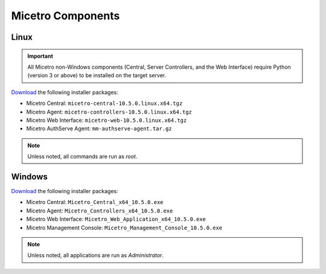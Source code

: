 .. meta::
   :description: Download binaries for Micetro
   :keywords: download, Micetro, Linux, Windows

.. _binaries:

Micetro Components
===================

Linux
-----

.. important::
  All Micetro non-Windows components (Central, Server Controllers, and the Web Interface) require Python (version 3 or above) to be installed on the target server.

`Download <https://download.menandmice.com>`_ the following installer packages:

* Micetro Central: ``micetro-central-10.5.0.linux.x64.tgz``
* Micetro Agent: ``micetro-controllers-10.5.0.linux.x64.tgz``
* Micetro Web Interface: ``micetro-web-10.5.0.linux.x64.tgz``
* Micetro AuthServe Agent: ``mm-authserve-agent.tar.gz``

.. note::
  Unless noted, all commands are run as *root*.

Windows
-------

`Download <https://download.menandmice.com>`_ the following installer packages:

* Micetro Central: ``Micetro_Central_x64_10.5.0.exe``
* Micetro Agent: ``Micetro_Controllers_x64_10.5.0.exe``
* Micetro Web Interface: ``Micetro_Web_Application_x64_10.5.0.exe``
* Micetro Management Console: ``Micetro_Management_Console_10.5.0.exe``

.. note::
  Unless noted, all applications are run as *Administrator*.
